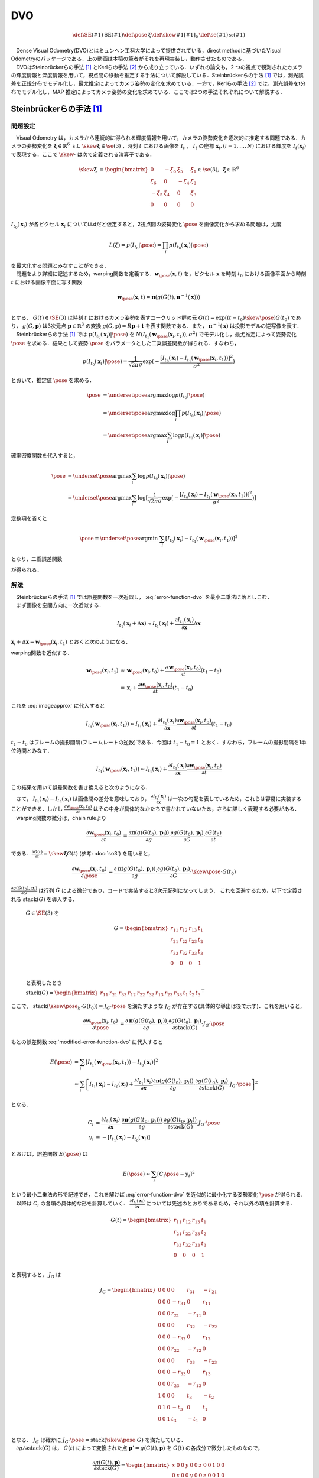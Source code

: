 DVO
===

.. raw:: html

    <iframe width="560" height="315" src="https://www.youtube.com/embed/oDgBgdHUwOM" frameborder="0" allow="accelerometer; autoplay; encrypted-media; gyroscope; picture-in-picture" allowfullscreen></iframe>


.. math::
    \def\SE(#1){{\mathrm{SE}(#1)}}
    \def\pose{{\mathbf{\xi}}}
    \def\skew#1{{\left[ #1 \right]_{\times}}}
    \def\se(#1){{\mathfrak{se}(#1)}}

|  　Dense Visual Odometry(DVO)とはミュンヘン工科大学によって提供されている，direct methodに基づいたVisual Odometryのパッケージである．上の動画は本稿の筆者がそれを再現実装し，動作させたものである．
|  　DVOはSteinbrückerらの手法 [#Steinbrucker_et_al_2011]_ とKerlらの手法 [#Kerl_et_al_2013]_ から成り立っている．いずれの論文も，2 つの視点で観測されたカメラの輝度情報と深度情報を用いて，視点間の移動を推定する手法について解説している．Steinbrückerらの手法 [#Steinbrucker_et_al_2011]_ では，測光誤差を正規分布でモデル化し，最尤推定によってカメラ姿勢の変化を求めている．一方で，Kerlらの手法 [#Kerl_et_al_2013]_ では，測光誤差をt分布でモデル化し，MAP 推定によってカメラ姿勢の変化を求めている．ここでは2つの手法それぞれについて解説する．

Steinbrückerらの手法 [#Steinbrucker_et_al_2011]_
------------------------------------------------

問題設定
~~~~~~~~

| 　Visual Odometry は，カメラから連続的に得られる輝度情報を用いて，カメラの姿勢変化を逐次的に推定する問題である．カメラの姿勢変化を :math:`\mathbf{\xi} \in \mathbb{R}^{6} \; \textrm{s.t.} \;\skew{\mathbf{\xi}} \in \se(3)` ，時刻 :math:`t` における画像を :math:`I_{t}` ， :math:`I_{t}` の座標 :math:`\mathbf{x}_{i},(i=1,\dots,N)` における輝度を :math:`I_{t}(\mathbf{x}_{i})` で表現する．ここで :math:`\skew{\cdot}` は次で定義される演算子である．

.. math::
    \skew{\mathbf{\xi}} &= \begin{bmatrix}
        0 & -\xi_{6} & \xi_{5} & \xi_{1} \\
        \xi_{6} & 0 & -\xi_{4} & \xi_{2} \\
        -\xi_{5} & \xi_{4} & 0 & \xi_{3} \\
        0 &      0 &      0 &     0 \\
   \end{bmatrix} \in \se(3),\;\mathbf{\xi} \in \mathbb{R}^{6}

:math:`I_{t_{0}}(\mathbf{x}_{i})` が各ピクセル :math:`\mathbf{x}_{i}` についてi.i.dだと仮定すると，2視点間の姿勢変化 :math:`\pose` を画像変化から求める問題は，尤度

.. math::
    L(\xi) = p(I_{t_{0}}|\pose) = \prod_{i} p(I_{t_{0}}(\mathbf{x}_{i})|\pose)

| を最大化する問題とみなすことができる．
| 　問題をより詳細に記述するため，warping関数を定義する．:math:`\mathbf{w}_{\pose}(\mathbf{x}, t)` を，ピクセル :math:`\mathbf{x}` を時刻 :math:`t_{0}` における画像平面から時刻 :math:`t` における画像平面に写す関数

.. math::
    \mathbf{w}_{\pose}(\mathbf{x}, t)
    = \mathbf{\pi}(g(G(t), \mathbf{\pi}^{-1}(\mathbf{x}))) \\

| とする． :math:`G(t)\in \SE(3)` は時刻 :math:`t` におけるカメラ姿勢を表すユークリッド群の元 :math:`G(t) = \exp((t-t_{0})\skew{\pose})G(t_{0})` であり， :math:`g(G, \mathbf{p})` は3次元点 :math:`\mathbf{p} \in \mathbb{R}^{3}` の変換 :math:`g(G, \mathbf{p}) = R\mathbf{p} + \mathbf{t}` を表す関数である．また， :math:`\mathbf{\pi}^{-1}(\mathbf{x})` は投影モデルの逆写像を表す．
| 　Steinbrückerらの手法 [#Steinbrucker_et_al_2011]_ では :math:`p(I_{t_{0}}(\mathbf{x}_{i})|\pose)` を :math:`N(I_{t_{1}}(\mathbf{w}_{\pose}(\mathbf{x}_{i}, t_{1})), \sigma^{2})`  でモデル化し，最尤推定によって姿勢変化 :math:`\pose` を求める．結果として姿勢 :math:`\pose` をパラメータとした二乗誤差関数が得られる．すなわち，

.. math::
    p(I_{t_{0}}(\mathbf{x}_i)|\pose)
    = \frac{1}{\sqrt{2\pi}\sigma}\exp(
        -\frac{
            [I_{t_{0}}(\mathbf{x}_{i})-I_{t_{1}}(\mathbf{w}_{\pose}(\mathbf{x}_{i}, t_{1}))]^2
        }{\sigma^2}
    )

とおいて，推定値 :math:`\hat{\pose}` を求める．

.. math::
    \begin{align}
    \hat{\pose}
    &= \underset{\pose}{\arg \max} \log p(I_{t_{0}}|\pose)  \\
    &= \underset{\pose}{\arg \max} \log \prod_{i} p(I_{t_{0}}(\mathbf{x}_i)|\pose) \\
    &= \underset{\pose}{\arg \max} \sum_{i} \log p(I_{t_{0}}(\mathbf{x}_i)|\pose)
    \end{align}

確率密度関数を代入すると，

.. math::
    \begin{align}
    \hat{\pose}
    &= \underset{\pose}{\arg \max} \sum_{i} \log p(I_{t_{0}}(\mathbf{x}_i)|\pose) \\
    &= \underset{\pose}{\arg \max} \sum_{i} \log [\frac{1}{\sqrt{2\pi}\sigma}
        \exp(-\frac{[I_{t_{0}}(\mathbf{x}_{i})-I_{t_{1}}(\mathbf{w}_{\pose}(\mathbf{x}_{i}, t_{1}))]^2}{\sigma^2})
    ]
    \end{align}

定数項を省くと

.. math::
    \hat{\pose} = \underset{\pose}{\arg \min}\; \sum_{i}[I_{t_{0}}(\mathbf{x}_{i})-I_{t_{1}}(\mathbf{w}_{\pose}(\mathbf{x}_{i}, t_{1}))]^2

となり，二乗誤差関数

.. math::
    E(\pose)
    = \sum_{i}[I_{t_{0}}(\mathbf{x}_{i})-I_{t_{1}}(\mathbf{w}_{\pose}(\mathbf{x}_{i}, t_{1}))]^2
    :label: error-function-dvo


が得られる．


解法
~~~~

| 　Steinbrückerらの手法 [#Steinbrucker_et_al_2011]_ では誤差関数を一次近似し， :eq:`error-function-dvo` を最小二乗法に落としこむ．
| 　まず画像を空間方向に一次近似する．

.. math::
    I_{t_{1}}(\mathbf{x}_{i} + \Delta\mathbf{x})
    \approx I_{t_{1}}(\mathbf{x}_{i}) +
    \frac{\partial I_{t_{1}}(\mathbf{x}_{i})}{\partial \mathbf{x}}
    \Delta \mathbf{x}

:math:`\mathbf{x}_{i} + \Delta\mathbf{x} = \mathbf{w}_{\pose}(\mathbf{x}_{i}, t_{1})` とおくと次のようになる．

.. math::
    I_{t_{1}}(\mathbf{w}_{\pose}(\mathbf{x}_{i}, t_{1}))
    \approx I_{t_{1}}(\mathbf{x}_{i}) +
    \frac{\partial I_{t_{1}}(\mathbf{x}_{i})}{\partial \mathbf{x}}
    (\mathbf{w}_{\pose}(\mathbf{x}_{i}, t_{1})-\mathbf{x}_{i})
    :label: imageapprox


warping関数を近似する．

.. math::
    \begin{align}
    \mathbf{w}_{\pose}(\mathbf{x}_{i}, t_{1})
    &\approx \mathbf{w}_{\pose}(\mathbf{x}_{i}, t_{0}) +
    \frac{\partial \mathbf{w}_{\pose}(\mathbf{x}_{i}, t_{0})}{\partial t}(t_{1} - t_{0}) \\
    &= \mathbf{x}_{i} +
    \frac{\partial \mathbf{w}_{\pose}(\mathbf{x}_{i}, t_{0})}{\partial t} (t_{1} - t_{0})
    \end{align}


これを :eq:`imageapprox` に代入すると


.. math::
    I_{t_{1}}(\mathbf{w}_{\pose}(\mathbf{x}_{i}, t_{1}))
    \approx I_{t_{1}}(\mathbf{x}_{i}) +
    \frac{\partial I_{t_{1}}(\mathbf{x}_{i})}{\partial \mathbf{x}}
    \frac{\partial \mathbf{w}_{\pose}(\mathbf{x}_{i}, t_{0})}{\partial t} (t_{1} - t_{0})


:math:`t_{1} - t_{0}` はフレームの撮影間隔(フレームレートの逆数)である．今回は :math:`t_{1} - t_{0} = 1` とおく．すなわち，フレームの撮影間隔を1単位時間とみなす．

.. math::
    I_{t_{1}}(\mathbf{w}_{\pose}(\mathbf{x}_{i}, t_{1}))
    \approx I_{t_{1}}(\mathbf{x}_{i}) +
    \frac{\partial I_{t_{1}}(\mathbf{x}_{i})}{\partial \mathbf{x}}
    \frac{\partial \mathbf{w}_{\pose}(\mathbf{x}_{i}, t_{0})}{\partial t}

この結果を用いて誤差関数を書き換えると次のようになる．

.. math::
    \begin{align}
    E(\pose)
        &= \sum_{i}[I_{t_{0}}(\mathbf{x}_{i})-I_{t_{1}}(\mathbf{w}_{\pose}(\mathbf{x}_{i}, t_{1}))]^2 \\
        &\approx \sum_{i}[
            I_{t_{1}}(\mathbf{x}_{i})-I_{t_{0}}(\mathbf{x}_{i}) +
            \frac{\partial I_{t_{1}}(\mathbf{x}_{i})}{\partial \mathbf{x}}
            \frac{\partial \mathbf{w}_{\pose}(\mathbf{x}_{i}, t_{0})}{\partial t}
        ]^2
    \end{align}
    :label: modified-error-function-dvo


| 　さて， :math:`I_{t_{1}}(\mathbf{x}_{i})-I_{t_{0}}(\mathbf{x}_{i})` は画像間の差分を意味しており， :math:`\frac{\partial I_{t_{1}}(\mathbf{x}_{i})}{\partial \mathbf{x}}` は一次の勾配を表しているため，これらは容易に実装することができる．しかし :math:`\frac{\partial \mathbf{w}_{\pose}(\mathbf{x}_{i}, t_{0})}{\partial t}` はその中身が具体的なかたちで書かれていないため，さらに詳しく表現する必要がある．
| 　warping関数の微分は，chain ruleより

.. math::
    \begin{align}
    \frac{
        \partial \mathbf{w}_{\pose}(\mathbf{x}_{i}, t_{0})
    }{\partial t}
    &= \frac{\partial \mathbf{\pi}(g(G(t_{0}), \mathbf{p}_{i}))}{\partial g}
    \cdot \frac{\partial g(G(t_{0}), \mathbf{p}_{i})}{\partial G}
    \cdot \frac{\partial G(t_{0})}{\partial t}
    \end{align}

である．:math:`\frac{\partial G(t)}{\partial t} = \skew{\mathbf{\xi}}G(t)` (参考: :doc:`so3`) を用いると，

.. math::
    \begin{align}
    \frac{
        \partial \mathbf{w}_{\pose}(\mathbf{x}_{i}, t_{0})
    }{\partial \pose}
    &= \frac{\partial \mathbf{\pi}(g(G(t_{0}), \mathbf{p}_{i}))}{\partial g}
    \cdot \frac{\partial g(G(t_{0}), \mathbf{p}_{i})}{\partial G}
    \cdot \skew{\pose} \cdot G(t_{0})
    \end{align}

:math:`\frac{\partial g(G(t_{0}), \mathbf{p}_{i})}{\partial G}` は行列 :math:`G` による微分であり，コードで実装すると3次元配列になってしまう．
これを回避するため，以下で定義される :math:`\mathrm{stack}(G)` を導入する．

    :math:`G \in \SE(3)` を

    .. math::
       G = \begin{bmatrix}
           r_{11} & r_{12} & r_{13} & t_{1} \\
           r_{21} & r_{22} & r_{23} & t_{2} \\
           r_{33} & r_{32} & r_{33} & t_{3} \\
                0 &      0 &      0 &     1 \\
       \end{bmatrix}

    と表現したとき

    :math:`\mathrm{stack}(G) = \begin{bmatrix} r_{11} & r_{21} & r_{33} & r_{12} & r_{22} & r_{32} & r_{13} & r_{23} & r_{33} & t_{1} & t_{2} & t_{3} \end{bmatrix}^{\top}`

ここで， :math:`\mathrm{stack}(\skew{\pose_{k}} \cdot G(t_{0})) = J_{G} \cdot \pose` を満たすような :math:`J_{G}` が存在する(具体的な導出は後で示す)．これを用いると，

.. math::
    \begin{align}
    \frac{\partial \mathbf{w}_{\pose}(\mathbf{x}_{i}, t_{0})}{\partial \pose}
    &= \frac{\partial \mathbf{\pi}(g(G(t_{0}), \mathbf{p}_{i}))}{\partial g}
    \cdot \frac{\partial g(G(t_{0}), \mathbf{p}_{i})}{\partial \mathrm{stack}(G)}
    \cdot J_{G} \cdot \pose
    \end{align}

もとの誤差関数 :eq:`modified-error-function-dvo` に代入すると

.. math::
    \begin{align}
    E(\pose)
    &= \sum_{i}\left[
        I_{t_{1}}(\mathbf{w}_{\pose}(\mathbf{x}_{i}, t_{1}))-I_{t_{0}}(\mathbf{x}_{i})
    \right]^2 \\
    &\approx \sum_{i}\left[
        I_{t_{1}}(\mathbf{x}_{i}) -
        I_{t_{0}}(\mathbf{x}_{i}) +
        \frac{\partial I_{t_{1}}(\mathbf{x}_{i})}{\partial \mathbf{x}}
        \frac{\partial \mathbf{\pi}(g(G(t_{0}), \mathbf{p}_{i}))}{\partial g}
        \cdot \frac{\partial g(G(t_{0}), \mathbf{p}_{i})}{\partial \mathrm{stack}(G)}
        \cdot J_{G} \cdot \pose
    \right]^2
    \end{align}

となる．

.. math::
    \begin{align}
    C_{i}
    &=  \frac{\partial I_{t_{1}}(\mathbf{x}_{i})}{\partial \mathbf{x}}
        \cdot \frac{\partial \mathbf{\pi}(g(G(t_{0}, \mathbf{p}_{i})))}{\partial g}
        \cdot \frac{\partial g(G(t_{0}, \mathbf{p}_{i}))}{\partial \mathrm{stack}(G)}
        \cdot J_{G} \cdot \pose \\
    y_{i}
    &= -\left[ I_{t_{1}}(\mathbf{x}_{i}) - I_{t_{0}}(\mathbf{x}_{i}) \right]
    \end{align}

とおけば，誤差関数 :math:`E(\pose)` は

.. math::
    E(\pose) \approx \sum_{i} \left[ C_{i} \pose - y_{i} \right]^2

| という最小二乗法の形で記述でき，これを解けば :eq:`error-function-dvo` を近似的に最小化する姿勢変化 :math:`\pose` が得られる．
| 　以降は :math:`C_{i}` の各項の具体的な形を計算していく． :math:`\frac{\partial I_{t_{1}}(\mathbf{x}_{i})}{\partial \mathbf{x}}` については先述のとおりであるため，それ以外の項を計算する．


.. math::
   G(t) = \begin{bmatrix}
       r_{11} & r_{12} & r_{13} & t_{1} \\
       r_{21} & r_{22} & r_{23} & t_{2} \\
       r_{33} & r_{32} & r_{33} & t_{3} \\
            0 &      0 &      0 &     1 \\
   \end{bmatrix}

と表現すると， :math:`J_{G}` は

.. math::
    J_{G} = \begin{bmatrix}
        0 & 0 & 0 & 0       & r_{31}  & -r_{21}\\
        0 & 0 & 0 & -r_{31} & 0       & r_{11} \\
        0 & 0 & 0 & r_{21}  & -r_{11} & 0      \\
        0 & 0 & 0 & 0       & r_{32}  & -r_{22}\\
        0 & 0 & 0 & -r_{32} & 0       & r_{12} \\
        0 & 0 & 0 & r_{22}  & -r_{12} & 0      \\
        0 & 0 & 0 & 0       & r_{33}  & -r_{23}\\
        0 & 0 & 0 & -r_{33} & 0       & r_{13} \\
        0 & 0 & 0 & r_{23}  & -r_{13} & 0      \\
        1 & 0 & 0 & 0       & t_{3}   & -t_{2} \\
        0 & 1 & 0 & -t_{3}  & 0       & t_{1}  \\
        0 & 0 & 1 & t_{3}   & -t_{1}  & 0      \\
    \end{bmatrix}

| となる．  :math:`J_{G}` は確かに :math:`J_{G} \cdot \pose = \mathrm{stack}(\skew{\pose} \cdot G)` を満たしている．
| 　:math:`\partial g / \partial \mathrm{stack}(G)` は， :math:`G(t)` によって変換された点 :math:`\mathbf{p}' = g(G(t), \mathbf{p})` を :math:`G(t)` の各成分で微分したものなので，

.. math::
    \frac{\partial g(G(t), \mathbf{p})}{\partial \mathrm{stack}(G)}
    = \begin{bmatrix}
    x & 0 & 0 & y & 0 & 0 & z & 0 & 0 & 1 & 0 & 0 \\
    0 & x & 0 & 0 & y & 0 & 0 & z & 0 & 0 & 1 & 0 \\
    0 & 0 & x & 0 & 0 & y & 0 & 0 & z & 0 & 0 & 1 \\
    \end{bmatrix}

である． :math:`\mathbf{p}' = \left[x', y', z'\right] = g(G(t), \mathbf{p})` とおくと

.. math::
    \frac{\partial g(G(t), \mathbf{p})}{\partial \mathrm{stack}(G)}
    \cdot J_{G}
    = \begin{bmatrix}
        1 & 0 & 0 & 0 & z' & -y' \\
        0 & 1 & 0 & -z' & 0 & x' \\
        0 & 0 & 1 & y' & -x' & 0 \\
    \end{bmatrix}

　以上より :math:`C_{i}` が計算できる．

.. math::
    \begin{align}
    C_{i}
    &=  \frac{\partial I_{t_{1}}(\mathbf{x}_{i})}{\partial \mathbf{x}} \cdot
        \frac{\partial \mathbf{\pi}(\mathbf{p}'_{i})}{\partial \mathbf{p}'} \cdot
        \frac{\partial g(G(t_{1}), \mathbf{p}_{i})}{\partial \mathrm{stack}(G)} \cdot
        J_{G} \\
    &= \frac{\partial I_{t_{1}}(\mathbf{x}_{i})}{\partial \mathbf{x}}
       \begin{bmatrix}
            \frac{f_{x}}{z'} & 0 & -\frac{f_{x}x'}{z'^2} &
            -\frac{f_{x}x'y'}{z'^2} & f_{x}(1+\frac{x'^2}{z'^2}) & -\frac{f_{x}y'}{z'} \\
            0 & \frac{f_{y}}{z'} & -\frac{f_{y}y'}{z'^2} &
            -f_{y}(1+\frac{y'^2}{z'^2}) & \frac{f_{y}x'y'}{z'^2} & \frac{f_{y}x'}{z'} \\
        \end{bmatrix}
    \end{align}


Kerlらの手法 [#Kerl_et_al_2013]_
--------------------------------

　Kerlらの手法 [#Kerl_et_al_2013]_ は，Steinbrückerらの手法 [#Steinbrucker_et_al_2011]_ をつぎの点で改良した手法である．

-  測光誤差をt分布でモデル化し，MAP推定で解いている
-  t分布は裾野が広いため外れ値に対して高いロバスト性を確保できる
-  MAP推定を用いているため，IMUなどカメラ以外から得られた情報を事前分布として使うことができる

MAP推定による記述
~~~~~~~~~~~~~~~~~

　姿勢変化を推定する問題は最尤推定で記述できるが，この論文では最尤推定ではなくMAP推定で記述している．これはMAP推定を用いるとIMUなどのカメラ以外のセンサ情報を事前分布 :math:`p(\pose)` として設定することができるためである．すなわちベイズの定理から

.. math::
    p(\pose|I_{t_{1}}) \propto p(I_{t_{1}}|\pose)p(\pose)

として

.. math::
    \begin{align}
    \pose_{\text{MAP}}
    &= \underset{\pose}{\arg \max}\; p(\pose|I_{t_{1}})\\
    &= \underset{\pose}{\arg \max}\; p(I_{t_{1}}|\pose)p(\pose) \\
    &= \underset{\pose}{\arg \max}\;
        \prod_{i} p(I_{t_{1}}(\mathbf{x}_{i})|\pose)p(\pose) \\
    &= \underset{\pose}{\arg \max}\;
        [\sum_{i}\log p(I_{t_{1}}(\mathbf{x}_{i})|\pose) + \log p(\pose)]
    \end{align}

を解いている．事前分布 :math:`p(\pose)` は自由に設定できるため，このうち対数尤度関数 :math:`\log p(r_{i}|\pose)` のみに着目し式を変形していくと

.. math::
    \begin{align}
    \pose_{\text{MAP}} &= \underset{\xi}{\arg \min} \sum_{i} w(r_{i})(r_{i}(\pose))^2 \\
    r_{i} &= I_{t_{1}}(\mathbf{w}_{\pose}(\mathbf{x}_{i}, t_{1})) - I_{t_{1}}(\mathbf{x}_{i})
    \end{align}

という式が得られる．これはピクセルごとの誤差 :math:`r_{i}(\pose)` を :math:`w(r_{i})` で重み付けし総和をとったものだと解釈することができる． :math:`w(r_{i})` の形は分布の設定方法によって変わってくるが，測光誤差 :math:`r_{i}` がt分布に従うという仮定のもとでは

.. math::
    w(r_{i}) = \frac{\nu + 1}{\nu + \frac{r_{i}^{2}}{\sigma_{2}}}

となる．ここで分散は

.. math::
    \sigma^{2} = \frac{1}{n} \sum_{i} r_{i}^{2} \frac{\nu + 1}{\nu + \frac{r_{i}^{2}}{\sigma^{2}}}

で与えられる． :math:`n` は画像のピクセル数である．分散の式は再帰的に記述されているが， :math:`\sigma^{2}` の値は数回の反復で収束する．


.. [#Steinbrucker_et_al_2011] Steinbrücker Frank, Jürgen Sturm, and Daniel Cremers. "Real-time visual odometry from dense RGB-D images." Computer Vision Workshops (ICCV Workshops), 2011 IEEE International Conference on. IEEE, 2011.
.. [#Kerl_et_al_2013] Kerl, Christian, Jürgen Sturm, and Daniel Cremers. "Robust odometry estimation for RGB-D cameras." Robotics and Automation (ICRA), 2013 IEEE International Conference on. IEEE, 2013.
